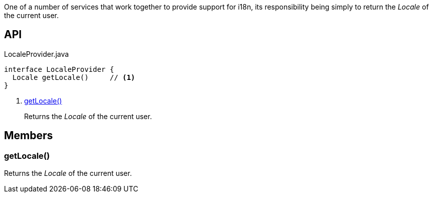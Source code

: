 :Notice: Licensed to the Apache Software Foundation (ASF) under one or more contributor license agreements. See the NOTICE file distributed with this work for additional information regarding copyright ownership. The ASF licenses this file to you under the Apache License, Version 2.0 (the "License"); you may not use this file except in compliance with the License. You may obtain a copy of the License at. http://www.apache.org/licenses/LICENSE-2.0 . Unless required by applicable law or agreed to in writing, software distributed under the License is distributed on an "AS IS" BASIS, WITHOUT WARRANTIES OR  CONDITIONS OF ANY KIND, either express or implied. See the License for the specific language governing permissions and limitations under the License.

One of a number of services that work together to provide support for i18n, its responsibility being simply to return the _Locale_ of the current user.

== API

[source,java]
.LocaleProvider.java
----
interface LocaleProvider {
  Locale getLocale()     // <.>
}
----

<.> xref:#getLocale__[getLocale()]
+
--
Returns the _Locale_ of the current user.
--

== Members

[#getLocale__]
=== getLocale()

Returns the _Locale_ of the current user.

